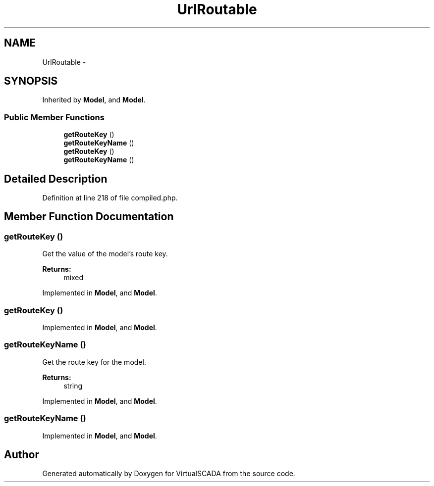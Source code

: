 .TH "UrlRoutable" 3 "Tue Apr 14 2015" "Version 1.0" "VirtualSCADA" \" -*- nroff -*-
.ad l
.nh
.SH NAME
UrlRoutable \- 
.SH SYNOPSIS
.br
.PP
.PP
Inherited by \fBModel\fP, and \fBModel\fP\&.
.SS "Public Member Functions"

.in +1c
.ti -1c
.RI "\fBgetRouteKey\fP ()"
.br
.ti -1c
.RI "\fBgetRouteKeyName\fP ()"
.br
.ti -1c
.RI "\fBgetRouteKey\fP ()"
.br
.ti -1c
.RI "\fBgetRouteKeyName\fP ()"
.br
.in -1c
.SH "Detailed Description"
.PP 
Definition at line 218 of file compiled\&.php\&.
.SH "Member Function Documentation"
.PP 
.SS "getRouteKey ()"
Get the value of the model's route key\&.
.PP
\fBReturns:\fP
.RS 4
mixed 
.RE
.PP

.PP
Implemented in \fBModel\fP, and \fBModel\fP\&.
.SS "getRouteKey ()"

.PP
Implemented in \fBModel\fP, and \fBModel\fP\&.
.SS "getRouteKeyName ()"
Get the route key for the model\&.
.PP
\fBReturns:\fP
.RS 4
string 
.RE
.PP

.PP
Implemented in \fBModel\fP, and \fBModel\fP\&.
.SS "getRouteKeyName ()"

.PP
Implemented in \fBModel\fP, and \fBModel\fP\&.

.SH "Author"
.PP 
Generated automatically by Doxygen for VirtualSCADA from the source code\&.
